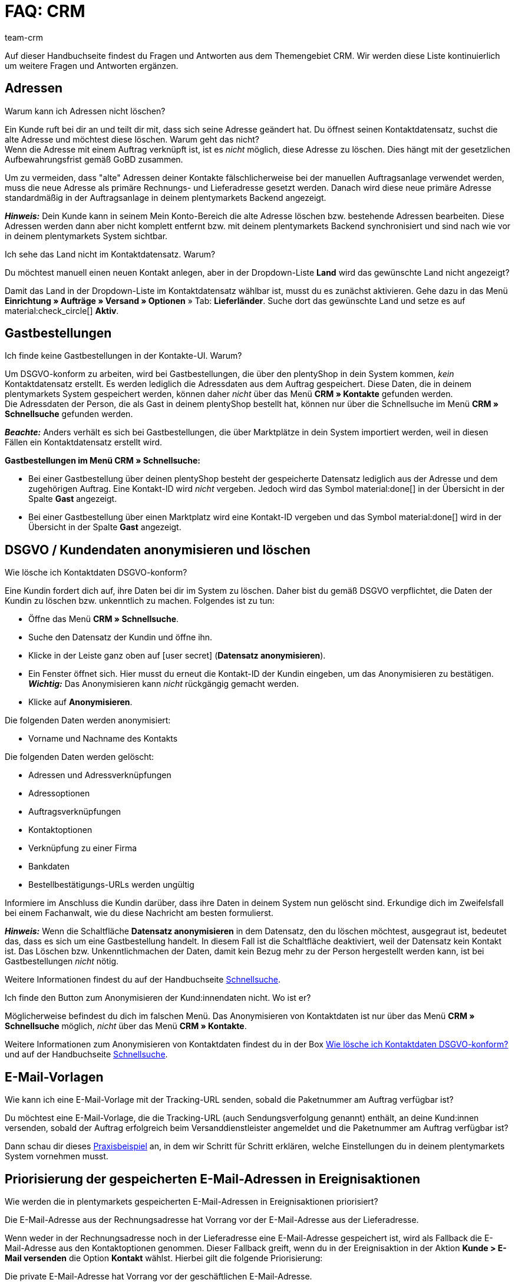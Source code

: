 = FAQ: CRM
:keywords: FAQ CRM, Fragen und Antworten CRM
:description: Auf dieser Handbuchseite findest du Fragen und Antworten aus dem Themengebiet CRM.
:author: team-crm

Auf dieser Handbuchseite findest du Fragen und Antworten aus dem Themengebiet CRM. Wir werden diese Liste kontinuierlich um weitere Fragen und Antworten ergänzen.

[#faq-bereich-adressen]
== Adressen

[#faq-adresse-nicht-loeschen]
[.collapseBox]
.Warum kann ich Adressen nicht löschen?
--
Ein Kunde ruft bei dir an und teilt dir mit, dass sich seine Adresse geändert hat. Du öffnest seinen Kontaktdatensatz, suchst die alte Adresse und möchtest diese löschen. Warum geht das nicht? +
Wenn die Adresse mit einem Auftrag verknüpft ist, ist es _nicht_ möglich, diese Adresse zu löschen. Dies hängt mit der gesetzlichen Aufbewahrungsfrist gemäß GoBD zusammen.

Um zu vermeiden, dass "alte" Adressen deiner Kontakte fälschlicherweise bei der manuellen Auftragsanlage verwendet werden, muss die neue Adresse als primäre Rechnungs- und Lieferadresse gesetzt werden. Danach wird diese neue primäre Adresse standardmäßig in der Auftragsanlage in deinem plentymarkets Backend angezeigt.

*_Hinweis:_* Dein Kunde kann in seinem Mein Konto-Bereich die alte Adresse löschen bzw. bestehende Adressen bearbeiten. Diese Adressen werden dann aber nicht komplett entfernt bzw. mit deinem plentymarkets Backend synchronisiert und sind nach wie vor in deinem plentymarkets System sichtbar.
--

[#faq-adresse-nicht-waehlbar]
[.collapseBox]
.Ich sehe das Land nicht im Kontaktdatensatz. Warum?
--
Du möchtest manuell einen neuen Kontakt anlegen, aber in der Dropdown-Liste *Land* wird das gewünschte Land nicht angezeigt?

Damit das Land in der Dropdown-Liste im Kontaktdatensatz wählbar ist, musst du es zunächst aktivieren. Gehe dazu in das Menü *Einrichtung » Aufträge » Versand » Optionen* » Tab: *Lieferländer*. Suche dort das gewünschte Land und setze es auf material:check_circle[] *Aktiv*.
--

[#faq-bereich-gastbestellungen]
== Gastbestellungen

[#faq-gastbestellung-plentyshop-nicht-auffindbar]
[.collapseBox]
.Ich finde keine Gastbestellungen in der Kontakte-UI. Warum?
--
Um DSGVO-konform zu arbeiten, wird bei Gastbestellungen, die über den plentyShop in dein System kommen, _kein_ Kontaktdatensatz erstellt. Es werden lediglich die Adressdaten aus dem Auftrag gespeichert. Diese Daten, die in deinem plentymarkets System gespeichert werden, können daher _nicht_ über das Menü *CRM » Kontakte* gefunden werden. +
Die Adressdaten der Person, die als Gast in deinem plentyShop bestellt hat, können nur über die Schnellsuche im Menü *CRM » Schnellsuche* gefunden werden.

*_Beachte:_* Anders verhält es sich bei Gastbestellungen, die über Marktplätze in dein System importiert werden, weil in diesen Fällen ein Kontaktdatensatz erstellt wird.

*Gastbestellungen im Menü CRM » Schnellsuche:*

* Bei einer Gastbestellung über deinen plentyShop besteht der gespeicherte Datensatz lediglich aus der Adresse und dem zugehörigen Auftrag. Eine Kontakt-ID wird _nicht_ vergeben. Jedoch wird das Symbol material:done[] in der Übersicht in der Spalte *Gast* angezeigt.

* Bei einer Gastbestellung über einen Marktplatz wird eine Kontakt-ID vergeben und das Symbol material:done[] wird in der Übersicht in der Spalte *Gast* angezeigt.
--

[#faq-bereich-dsgvo-anonymisieren]
== DSGVO / Kundendaten anonymisieren und löschen

[#faq-kundendaten-loeschen]
[.collapseBox]
.Wie lösche ich Kontaktdaten DSGVO-konform?
--
Eine Kundin fordert dich auf, ihre Daten bei dir im System zu löschen. Daher bist du gemäß DSGVO verpflichtet, die Daten der Kundin zu löschen bzw. unkenntlich zu machen. Folgendes ist zu tun: 

* Öffne das Menü *CRM » Schnellsuche*.
* Suche den Datensatz der Kundin und öffne ihn.
* Klicke in der Leiste ganz oben auf icon:user-secret[] (*Datensatz anonymisieren*).
* Ein Fenster öffnet sich. Hier musst du erneut die Kontakt-ID der Kundin eingeben, um das Anonymisieren zu bestätigen. +
*_Wichtig:_* Das Anonymisieren kann _nicht_ rückgängig gemacht werden.
* Klicke auf *Anonymisieren*.

Die folgenden Daten werden anonymisiert:

* Vorname und Nachname des Kontakts

Die folgenden Daten werden gelöscht:

* Adressen und Adressverknüpfungen
* Adressoptionen
* Auftragsverknüpfungen
* Kontaktoptionen
* Verknüpfung zu einer Firma
* Bankdaten
* Bestellbestätigungs-URLs werden ungültig

Informiere im Anschluss die Kundin darüber, dass ihre Daten in deinem System nun gelöscht sind. Erkundige dich im Zweifelsfall bei einem Fachanwalt, wie du diese Nachricht am besten formulierst.

*_Hinweis:_* Wenn die Schaltfläche *Datensatz anonymisieren* in dem Datensatz, den du löschen möchtest, ausgegraut ist, bedeutet das, dass es sich um eine Gastbestellung handelt. In diesem Fall ist die Schaltfläche deaktiviert, weil der Datensatz kein Kontakt ist. Das Löschen bzw. Unkenntlichmachen der Daten, damit kein Bezug mehr zu der Person hergestellt werden kann, ist bei Gastbestellungen _nicht_ nötig. 

Weitere Informationen findest du auf der Handbuchseite xref:crm:schnellsuche.adoc#datensatz-anonymisieren[Schnellsuche].
--

[#faq-anonymisieren-button-kontakte]
[.collapseBox]
.Ich finde den Button zum Anonymisieren der Kund:innendaten nicht. Wo ist er?
--
Möglicherweise befindest du dich im falschen Menü. Das Anonymisieren von Kontaktdaten ist nur über das Menü *CRM » Schnellsuche* möglich, _nicht_ über das Menü *CRM » Kontakte*. 

Weitere Informationen zum Anonymisieren von Kontaktdaten findest du in der Box <<#faq-kundendaten-loeschen, Wie lösche ich Kontaktdaten DSGVO-konform?>> und auf der Handbuchseite xref:crm:schnellsuche.adoc#datensatz-anonymisieren[Schnellsuche].
--

[#e-mail-vorlagen]
== E-Mail-Vorlagen
 
[#faq-praxisbeispiel-tracking-url]
[.collapseBox]
.Wie kann ich eine E-Mail-Vorlage mit der Tracking-URL senden, sobald die Paketnummer am Auftrag verfügbar ist?
--
Du möchtest eine E-Mail-Vorlage, die die Tracking-URL (auch Sendungsverfolgung genannt) enthält, an deine Kund:innen versenden, sobald der Auftrag erfolgreich beim Versanddienstleister angemeldet und die Paketnummer am Auftrag verfügbar ist? 

Dann schau dir dieses xref:crm:praxisbeispiel-tracking-url-senden.adoc#[Praxisbeispiel] an, in dem wir Schritt für Schritt erklären, welche Einstellungen du in deinem plentymarkets System vornehmen musst.
--


[#priorisierung-e-mail-adressen]
== Priorisierung der gespeicherten E-Mail-Adressen in Ereignisaktionen

[#priorisierung-ereignisaktionen]
[.collapseBox]
.Wie werden die in plentymarkets gespeicherten E-Mail-Adressen in Ereignisaktionen priorisiert?
--
Die E-Mail-Adresse aus der Rechnungsadresse hat Vorrang vor der E-Mail-Adresse aus der Lieferadresse.

Wenn weder in der Rechnungsadresse noch in der Lieferadresse eine E-Mail-Adresse gespeichert ist, wird als Fallback die E-Mail-Adresse aus den Kontaktoptionen genommen. Dieser Fallback greift, wenn du in der Ereignisaktion in der Aktion *Kunde > E-Mail versenden* die Option *Kontakt* wählst. Hierbei gilt die folgende Priorisierung:

Die private E-Mail-Adresse hat Vorrang vor der geschäftlichen E-Mail-Adresse.
--

[#emailbuilder-migration-alte-vorlagen]
== EmailBuilder: Migration der alten Vorlagen

[.collapseBox]
.plenty migriert die alten E-Mail-Vorlagen aus meinem System in die neue Version des EmailBuilders. Was bedeutet das und muss ich nach der Migration irgendetwas tun?
--
Wie in diesem link:https://forum.plentymarkets.com/t/neue-funktionen-des-emailbuilders-inkl-migration-bestehender-vorlagen-new-features-of-emailbuilder-incl-migration-of-existing-templates/693489[Forumsbeitrag^] angekündigt, werden Vorlagen, die du in der Vergangenheit im Menü *Einrichtung » Mandant » [Mandant wählen] » E-Mail » Vorlagen* erstellt hast, automatisch in den neuen EmailBuilder migriert. Auch die Struktur und die Variablen werden aus den alten Vorlagen übernommen.

*Todo: Inhalte der migrierten Vorlagen prüfen*

Aufgrund der teilweise sehr komplexen Vorlagen ist es leider nicht möglich zu garantieren, dass alle Inhalte der Vorlagen korrekt migriert werden.

Prüfe daher die Inhalte der migrierten Vorlagen.

*Todo: Verknüpfte E-Mail-Vorlagen, die automatisiert versendet werden, prüfen*

Prüfe außerdem in deinem gesamten plentymarkets System alle Stellen, an denen du E-Mail-Vorlagen verknüpft hast, die basierend auf einem bestimmten Ereignis automatisiert versendet werden. Das sind die folgenden Stellen:

* Ereignisaktionen
* Ticket-Ereignisaktionen
* Automatischer Versand (Menü *Einrichtung » Mandant » [Mandant wählen] » E-Mail » Automatischer Versand*)
* Prozesse
* Aktionsmanager
* Ticket-Aktionsmanager

*Todo: Mehrsprachige Vorlagen manuell überführen*

Wenn du bereits eine Vorlage in mehreren Sprachen angelegt hast, musst du die Inhalte im neuen EmailBuilder manuell nachpflegen. Nutze dazu die Kopieren-Funktion.

Alle Informationen zum neuen EmailBuilder findest du in unserem xref:crm:emailbuilder.adoc#[Handbuch].

--

// == E-Mail-Versand
